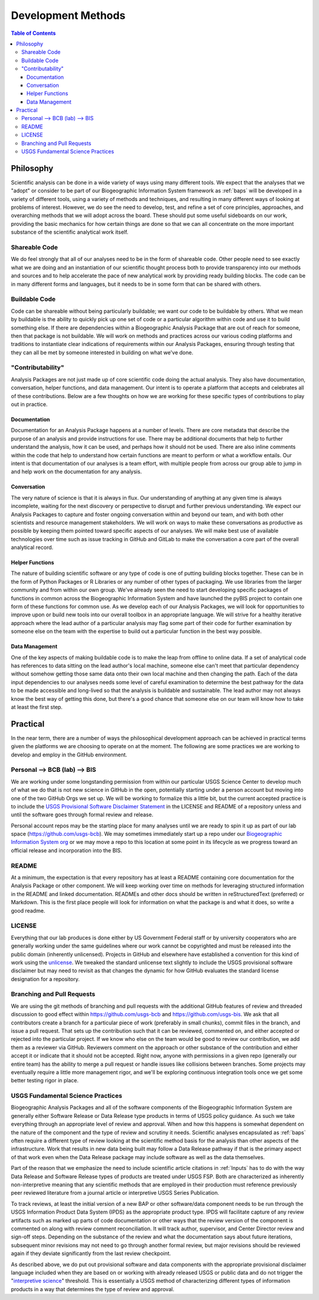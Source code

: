 .. _devmethods:

Development Methods
*******************

.. contents:: Table of Contents

Philosophy
==========

Scientific analysis can be done in a wide variety of ways using many different tools. We expect that the analyses that we "adopt" or consider to be part of our Biogeographic Information System framework as :ref:`baps` will be developed in a variety of different tools, using a variety of methods and techniques, and resulting in many different ways of looking at problems of interest. However, we do see the need to develop, test, and refine a set of core principles, approaches, and overarching methods that we will adopt across the board. These should put some useful sideboards on our work, providing the basic mechanics for how certain things are done so that we can all concentrate on the more important substance of the scientific analytical work itself.

Shareable Code
--------------

We do feel strongly that all of our analyses need to be in the form of shareable code. Other people need to see exactly what we are doing and an instantiation of our scientific thought process both to provide transparency into our methods and sources and to help accelerate the pace of new analytical work by providing ready building blocks. The code can be in many different forms and languages, but it needs to be in some form that can be shared with others.

Buildable Code
--------------

Code can be shareable without being particularly buildable; we want our code to be buildable by others. What we mean by buildable is the ability to quickly pick up one set of code or a particular algorithm within code and use it to build something else. If there are dependencies within a Biogeographic Analysis Package that are out of reach for someone, then that package is not buildable. We will work on methods and practices across our various coding platforms and traditions to instantiate clear indications of requirements within our Analysis Packages, ensuring through testing that they can all be met by someone interested in building on what we've done.

"Contributability"
------------------

Analysis Packages are not just made up of core scientific code doing the actual analysis. They also have documentation, conversation, helper functions, and data management. Our intent is to operate a platform that accepts and celebrates all of these contributions. Below are a few thoughts on how we are working for these specific types of contributions to play out in practice.

Documentation
~~~~~~~~~~~~~

Documentation for an Analysis Package happens at a number of levels. There are core metadata that describe the purpose of an analysis and provide instructions for use. There may be additional documents that help to further understand the analysis, how it can be used, and perhaps how it should not be used. There are also inline comments within the code that help to understand how certain functions are meant to perform or what a workflow entails. Our intent is that documentation of our analyses is a team effort, with multiple people from across our group able to jump in and help work on the documentation for any analysis.

Conversation
~~~~~~~~~~~~

The very nature of science is that it is always in flux. Our understanding of anything at any given time is always incomplete, waiting for the next discovery or perspective to disrupt and further previous understanding. We expect our Analysis Packages to capture and foster ongoing conversation within and beyond our team, and with both other scientists and resource management stakeholders. We will work on ways to make these conversations as productive as possible by keeping them pointed toward specific aspects of our analyses. We will make best use of available technologies over time such as issue tracking in GitHub and GitLab to make the conversation a core part of the overall analytical record.

Helper Functions
~~~~~~~~~~~~~~~~

The nature of building scientific software or any type of code is one of putting building blocks together. These can be in the form of Python Packages or R Libraries or any number of other types of packaging. We use libraries from the larger community and from within our own group. We've already seen the need to start developing specific packages of functions in common across the Biogeographic Information System and have launched the pyBIS project to contain one form of these functions for common use. As we develop each of our Analysis Packages, we will look for opportunities to improve upon or build new tools into our overall toolbox in an appropriate language. We will strive for a healthy iterative approach where the lead author of a particular analysis may flag some part of their code for further examination by someone else on the team with the expertise to build out a particular function in the best way possible.

Data Management
~~~~~~~~~~~~~~~

One of the key aspects of making buildable code is to make the leap from offline to online data. If a set of analytical code has references to data sitting on the lead author's local machine, someone else can't meet that particular dependency without somehow getting those same data onto their own local machine and then changing the path. Each of the data input dependencies to our analyses needs some level of careful examination to determine the best pathway for the data to be made accessible and long-lived so that the analysis is buildable and sustainable. The lead author may not always know the best way of getting this done, but there's a good chance that someone else on our team will know how to take at least the first step.

Practical
=========

In the near term, there are a number of ways the philosophical development approach can be achieved in practical terms given the platforms we are choosing to operate on at the moment. The following are some practices we are working to develop and employ in the GitHub environment.

Personal --> BCB (lab) --> BIS
------------------------------

We are working under some longstanding permission from within our particular USGS Science Center to develop much of what we do that is not new science in GitHub in the open, potentially starting under a person account but moving into one of the two GitHub Orgs we set up. We will be working to formalize this a little bit, but the current accepted practice is to include the `USGS Provisional Software Disclaimer Statement <https://www2.usgs.gov/fsp/fsp_disclaimers.asp#11>`_ in the LICENSE and README of a repository unless and until the software goes through formal review and release.

Personal account repos may be the starting place for many analyses until we are ready to spin it up as part of our lab space (https://github.com/usgs-bcb). We may sometimes immediately start up a repo under our `Biogeographic Information System org <https://github.com/usgs-bis>`_ or we may move a repo to this location at some point in its lifecycle as we progress toward an official release and incorporation into the BIS.

README
------

At a minimum, the expectation is that every repository has at least a README containing core documentation for the Analysis Package or other component. We will keep working over time on methods for leveraging structured information in the README and linked documentation. READMEs and other docs should be written in reStructuredText (preferred) or Markdown. This is the first place people will look for information on what the package is and what it does, so write a good readme.

LICENSE
-------

Everything that our lab produces is done either by US Government Federal staff or by university cooperators who are generally working under the same guidelines where our work cannot be copyrighted and must be released into the public domain (inherently unlicensed). Projects in GitHub and elsewhere have established a convention for this kind of work using the `unlicense <http://unlicense.org>`_. We tweaked the standard unlicense text slightly to include the USGS provisional software disclaimer but may need to revisit as that changes the dynamic for how GitHub evaluates the standard license designation for a repository.

Branching and Pull Requests
---------------------------

We are using the git methods of branching and pull requests with the additional GitHub features of review and threaded discussion to good effect within https://github.com/usgs-bcb and https://github.com/usgs-bis. We ask that all contributors create a branch for a particular piece of work (preferably in small chunks), commit files in the branch, and issue a pull request. That sets up the contribution such that it can be reviewed, commented on, and either accepted or rejected into the particular project. If we know who else on the team would be good to review our contribution, we add them as a reviewer via GitHub. Reviewers comment on the approach or other substance of the contribution and either accept it or indicate that it should not be accepted. Right now, anyone with permissions in a given repo (generally our entire team) has the ability to merge a pull request or handle issues like collisions between branches. Some projects may eventually require a little more management rigor, and we'll be exploring continuous integration tools once we get some better testing rigor in place.

USGS Fundamental Science Practices
----------------------------------

Biogeographic Analysis Packages and all of the software components of the Biogeographic Information System are generally either Software Release or Data Release type products in terms of USGS policy guidance. As such we take everything through an appropriate level of review and approval. When and how this happens is somewhat dependent on the nature of the component and the type of review and scrutiny it needs. Scientific analyses encapsulated as :ref:`baps` often require a different type of review looking at the scientific method basis for the analysis than other aspects of the infrastructure. Work that results in new data being built may follow a Data Release pathway if that is the primary aspect of that work even when the Data Release package may include software as well as the data themselves.

Part of the reason that we emphasize the need to include scientific article citations in :ref:`Inputs` has to do with the way Data Release and Software Release types of products are treated under USGS FSP. Both are characterized as inherently non-interpretive meaning that any scientific methods that are employed in their production must reference previously peer reviewed literature from a journal article or interpretive USGS Series Publication.

To track reviews, at least the initial version of a new BAP or other software/data component needs to be run through the USGS Information Product Data System (IPDS) as the appropriate product type. IPDS will facilitate capture of any review artifacts such as marked up parts of code documentation or other ways that the review version of the component is commented on along with review comment reconciliation. It will track author, supervisor, and Center Director review and sign-off steps. Depending on the substance of the review and what the documentation says about future iterations, subsequent minor revisions may not need to go through another formal review, but major revisions should be reviewed again if they deviate significantly from the last review checkpoint.

As described above, we do put out provisional software and data components with the appropriate provisional disclaimer language included when they are based on or working with already released USGS or public data and do not trigger the "`interpretive science <https://www2.usgs.gov/fsp/interpretive_definitions_and_examples.asp>`_" threshold. This is essentially a USGS method of characterizing different types of information products in a way that determines the type of review and approval.
